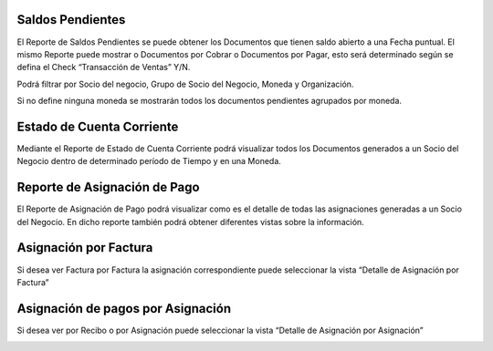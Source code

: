 .. |Saldos Pendientes 1| image:: resources/saldos-pendientes-1.png
.. |Saldos Pendientes 2| image:: resources/saldos-pendientes-2.png
.. |Estado de Cuenta Corriente 1| image:: resources/estado-de-cuenta-corriente-1.png
.. |Estado de Cuenta Corriente 2| image:: resources/estado-de-cuenta-corriente-2.png
.. |Reporte Asignacion de Pago| image:: resources/reporte-asignacion-de-pago.png
.. |Asignacion de Pagos por Asignacion| image:: resources/asignacion-de-pagos-por-asignacion.png
.. |Asignacion por Facturas| image:: resources/asignacion-por-factura.png

**Saldos Pendientes**
=====================

El Reporte de Saldos Pendientes se puede obtener los Documentos que
tienen saldo abierto a una Fecha puntual. El mismo Reporte puede mostrar
o Documentos por Cobrar o Documentos por Pagar, esto será determinado
según se defina el Check “Transacción de Ventas” Y/N.

Podrá filtrar por Socio del negocio, Grupo de Socio del Negocio, Moneda
y Organización.

Si no define ninguna moneda se mostrarán todos los documentos pendientes
agrupados por moneda.

|Saldos Pendientes 1|

|Saldos Pendientes 2|

**Estado de Cuenta Corriente**
==============================

Mediante el Reporte de Estado de Cuenta Corriente podrá visualizar todos
los Documentos generados a un Socio del Negocio dentro de determinado
período de Tiempo y en una Moneda.

|Estado de Cuenta Corriente 1|

|Estado de Cuenta Corriente 2|

**Reporte de Asignación de Pago**
=================================

El Reporte de Asignación de Pago podrá visualizar como es el detalle de
todas las asignaciones generadas a un Socio del Negocio. En dicho
reporte también podrá obtener diferentes vistas sobre la información.

|Reporte Asignacion de Pago|

**Asignación por Factura**
==========================

Si desea ver Factura por Factura la asignación correspondiente puede
seleccionar la vista “Detalle de Asignación por Factura”

|Asignacion por Facturas|

.. _section-1:

**Asignación de pagos por Asignación**
======================================

Si desea ver por Recibo o por Asignación puede seleccionar la vista
“Detalle de Asignación por Asignación”

|Asignacion de Pagos por Asignacion|